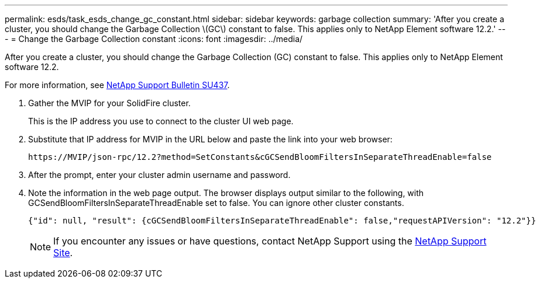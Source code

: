 ---
permalink: esds/task_esds_change_gc_constant.html
sidebar: sidebar
keywords: garbage collection
summary: 'After you create a cluster, you should change the Garbage Collection \(GC\) constant to false. This applies only to NetApp Element software 12.2.'
---
= Change the Garbage Collection constant
:icons: font
:imagesdir: ../media/

[.lead]
After you create a cluster, you should change the Garbage Collection (GC) constant to false. This applies only to NetApp Element software 12.2.

For more information, see https://kb.netapp.com/Support_Bulletins/Customer_Bulletins/SU437[NetApp Support Bulletin SU437].

. Gather the MVIP for your SolidFire cluster.
+
This is the IP address you use to connect to the cluster UI web page.

. Substitute that IP address for MVIP in the URL below and paste the link into your web browser:
+
----
https://MVIP/json-rpc/12.2?method=SetConstants&cGCSendBloomFiltersInSeparateThreadEnable=false
----

. After the prompt, enter your cluster admin username and password.
. Note the information in the web page output. The browser displays output similar to the following, with GCSendBloomFiltersInSeparateThreadEnable set to false. You can ignore other cluster constants.
+
----
{"id": null, "result": {cGCSendBloomFiltersInSeparateThreadEnable": false,"requestAPIVersion": "12.2"}}
----
+
NOTE: If you encounter any issues or have questions, contact NetApp Support using the https://www.netapp.com/company/contact-us/support/[NetApp Support Site].
